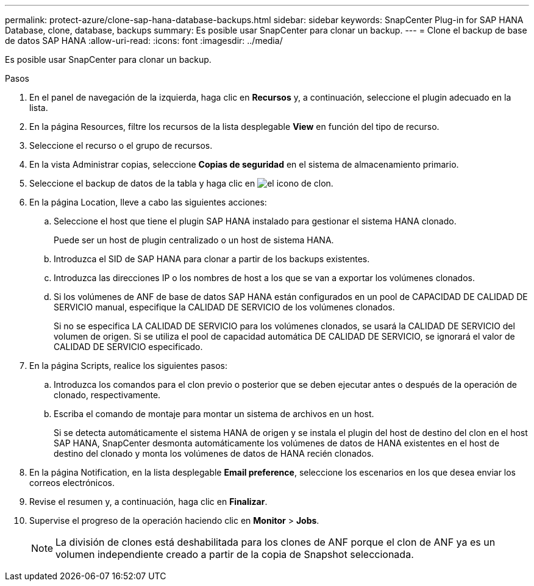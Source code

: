 ---
permalink: protect-azure/clone-sap-hana-database-backups.html 
sidebar: sidebar 
keywords: SnapCenter Plug-in for SAP HANA Database, clone, database, backups 
summary: Es posible usar SnapCenter para clonar un backup. 
---
= Clone el backup de base de datos SAP HANA
:allow-uri-read: 
:icons: font
:imagesdir: ../media/


[role="lead"]
Es posible usar SnapCenter para clonar un backup.

.Pasos
. En el panel de navegación de la izquierda, haga clic en *Recursos* y, a continuación, seleccione el plugin adecuado en la lista.
. En la página Resources, filtre los recursos de la lista desplegable *View* en función del tipo de recurso.
. Seleccione el recurso o el grupo de recursos.
. En la vista Administrar copias, seleccione *Copias de seguridad* en el sistema de almacenamiento primario.
. Seleccione el backup de datos de la tabla y haga clic en image:../media/clone_icon.gif["el icono de clon"].
. En la página Location, lleve a cabo las siguientes acciones:
+
.. Seleccione el host que tiene el plugin SAP HANA instalado para gestionar el sistema HANA clonado.
+
Puede ser un host de plugin centralizado o un host de sistema HANA.

.. Introduzca el SID de SAP HANA para clonar a partir de los backups existentes.
.. Introduzca las direcciones IP o los nombres de host a los que se van a exportar los volúmenes clonados.
.. Si los volúmenes de ANF de base de datos SAP HANA están configurados en un pool de CAPACIDAD DE CALIDAD DE SERVICIO manual, especifique la CALIDAD DE SERVICIO de los volúmenes clonados.
+
Si no se especifica LA CALIDAD DE SERVICIO para los volúmenes clonados, se usará la CALIDAD DE SERVICIO del volumen de origen. Si se utiliza el pool de capacidad automática DE CALIDAD DE SERVICIO, se ignorará el valor de CALIDAD DE SERVICIO especificado.



. En la página Scripts, realice los siguientes pasos:
+
.. Introduzca los comandos para el clon previo o posterior que se deben ejecutar antes o después de la operación de clonado, respectivamente.
.. Escriba el comando de montaje para montar un sistema de archivos en un host.
+
Si se detecta automáticamente el sistema HANA de origen y se instala el plugin del host de destino del clon en el host SAP HANA, SnapCenter desmonta automáticamente los volúmenes de datos de HANA existentes en el host de destino del clonado y monta los volúmenes de datos de HANA recién clonados.



. En la página Notification, en la lista desplegable *Email preference*, seleccione los escenarios en los que desea enviar los correos electrónicos.
. Revise el resumen y, a continuación, haga clic en *Finalizar*.
. Supervise el progreso de la operación haciendo clic en *Monitor* > *Jobs*.
+

NOTE: La división de clones está deshabilitada para los clones de ANF porque el clon de ANF ya es un volumen independiente creado a partir de la copia de Snapshot seleccionada.


